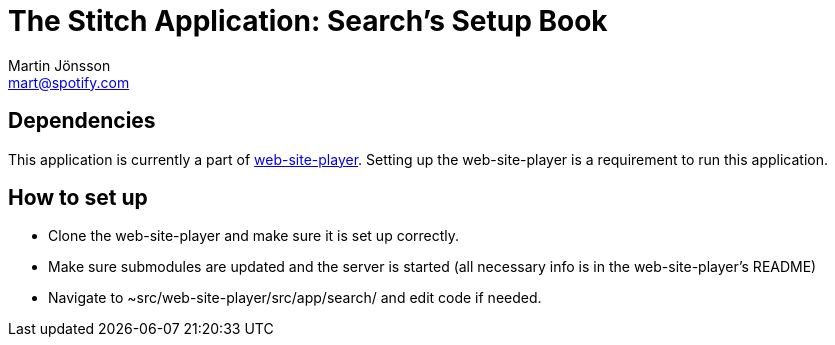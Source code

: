 The Stitch Application: Search's Setup Book
===========================================
Martin Jönsson <mart@spotify.com>



Dependencies
------------

This application is currently a part of link:https://techdoc.spotify.net/projbooks/web-site-player/[web-site-player]. Setting up the web-site-player is a requirement to run this application.



How to set up
-------------

* Clone the web-site-player and make sure it is set up correctly.
* Make sure submodules are updated and the server is started (all necessary info is in the web-site-player's README)
* Navigate to ~src/web-site-player/src/app/search/ and edit code if needed.
